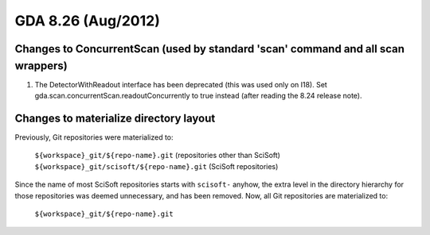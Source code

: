 GDA 8.26  (Aug/2012)
====================

Changes to ConcurrentScan (used by standard 'scan' command and all scan wrappers)
---------------------------------------------------------------------------------

1. The DetectorWithReadout interface has been deprecated (this was used only on I18).
   Set gda.scan.concurrentScan.readoutConcurrently to true instead (after reading the 8.24 release note).

Changes to materialize directory layout
---------------------------------------
Previously, Git repositories were materialized to:

    | ``${workspace}_git/${repo-name}.git`` (repositories other than SciSoft)
    | ``${workspace}_git/scisoft/${repo-name}.git`` (SciSoft repositories)

Since the name of most SciSoft repositories starts with ``scisoft-`` anyhow, the extra level in the directory hierarchy for those repositories was deemed unnecessary, and has been removed.
Now, all Git repositories are materialized to:

    | ``${workspace}_git/${repo-name}.git``
